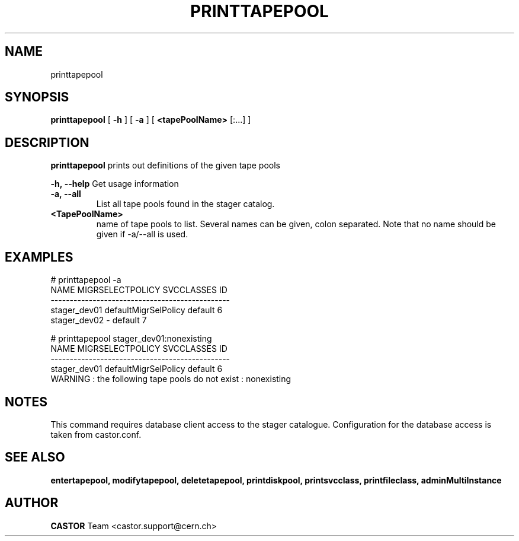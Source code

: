 .TH PRINTTAPEPOOL 1 "2011" CASTOR "Prints out the given tape pool(s)"
.SH NAME
printtapepool
.SH SYNOPSIS
.B printtapepool
[
.BI -h
]
[
.BI -a
]
[
.BI <tapePoolName>
[:...]
]

.SH DESCRIPTION
.B printtapepool
prints out definitions of the given tape pools
.LP
.BI \-h,\ \-\-help
Get usage information
.TP
.BI \-a,\ \-\-all
List all tape pools found in the stager catalog.
.TP
.BI <TapePoolName>
name of tape pools to list. Several names can be given, colon separated. Note that
no name should be given if -a/--all is used.

.SH EXAMPLES
.nf
.ft CW
# printtapepool -a
        NAME     MIGRSELECTPOLICY SVCCLASSES ID
-----------------------------------------------
stager_dev01 defaultMigrSelPolicy    default  6
stager_dev02                    -    default  7

# printtapepool stager_dev01:nonexisting
        NAME     MIGRSELECTPOLICY SVCCLASSES ID
-----------------------------------------------
stager_dev01 defaultMigrSelPolicy    default  6
WARNING : the following tape pools do not exist : nonexisting

.SH NOTES
This command requires database client access to the stager catalogue.
Configuration for the database access is taken from castor.conf.

.SH SEE ALSO
.BR entertapepool,
.BR modifytapepool,
.BR deletetapepool,
.BR printdiskpool,
.BR printsvcclass,
.BR printfileclass,
.BR adminMultiInstance

.SH AUTHOR
\fBCASTOR\fP Team <castor.support@cern.ch>
